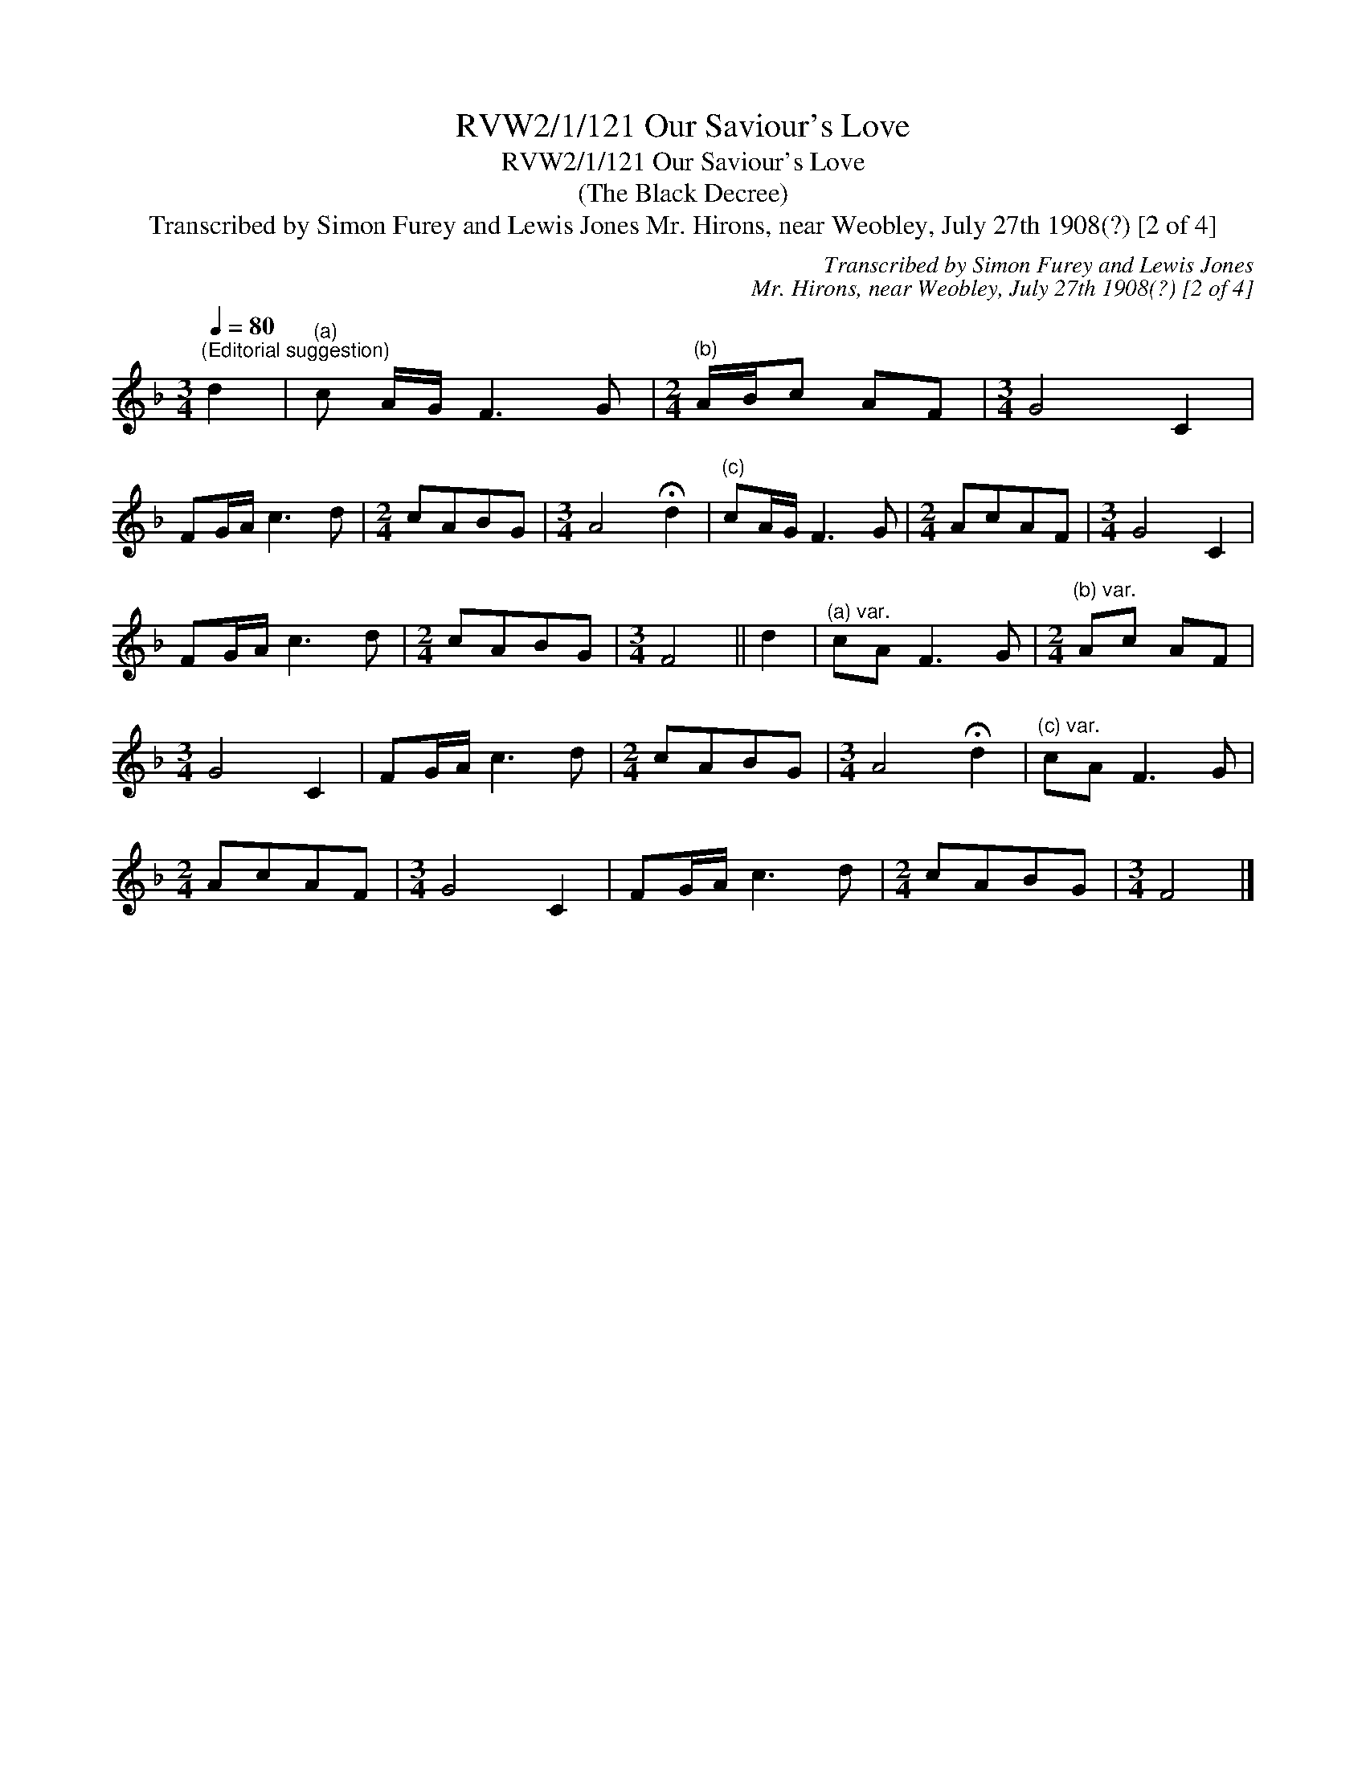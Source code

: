 X:1
T:RVW2/1/121 Our Saviour's Love
T:RVW2/1/121 Our Saviour's Love
T:(The Black Decree)
T:Transcribed by Simon Furey and Lewis Jones Mr. Hirons, near Weobley, July 27th 1908(?) [2 of 4]
C:Transcribed by Simon Furey and Lewis Jones
C:Mr. Hirons, near Weobley, July 27th 1908(?) [2 of 4]
L:1/8
Q:1/4=80
M:3/4
K:F
V:1 treble 
V:1
"^(Editorial suggestion)" d2 |"^(a)" c A/G/ F3 G |[M:2/4]"^(b)" A/B/c AF |[M:3/4] G4 C2 | %4
 FG/A/ c3 d |[M:2/4] cABG |[M:3/4] A4 !fermata!d2 |"^(c)" cA/G/ F3 G |[M:2/4] AcAF |[M:3/4] G4 C2 | %10
 FG/A/ c3 d |[M:2/4] cABG |[M:3/4] F4 || d2 |"^(a) var." cA F3 G |[M:2/4]"^(b) var." Ac AF | %16
[M:3/4] G4 C2 | FG/A/ c3 d |[M:2/4] cABG |[M:3/4] A4 !fermata!d2 |"^(c) var." cA F3 G | %21
[M:2/4] AcAF |[M:3/4] G4 C2 | FG/A/ c3 d |[M:2/4] cABG |[M:3/4] F4 |] %26

